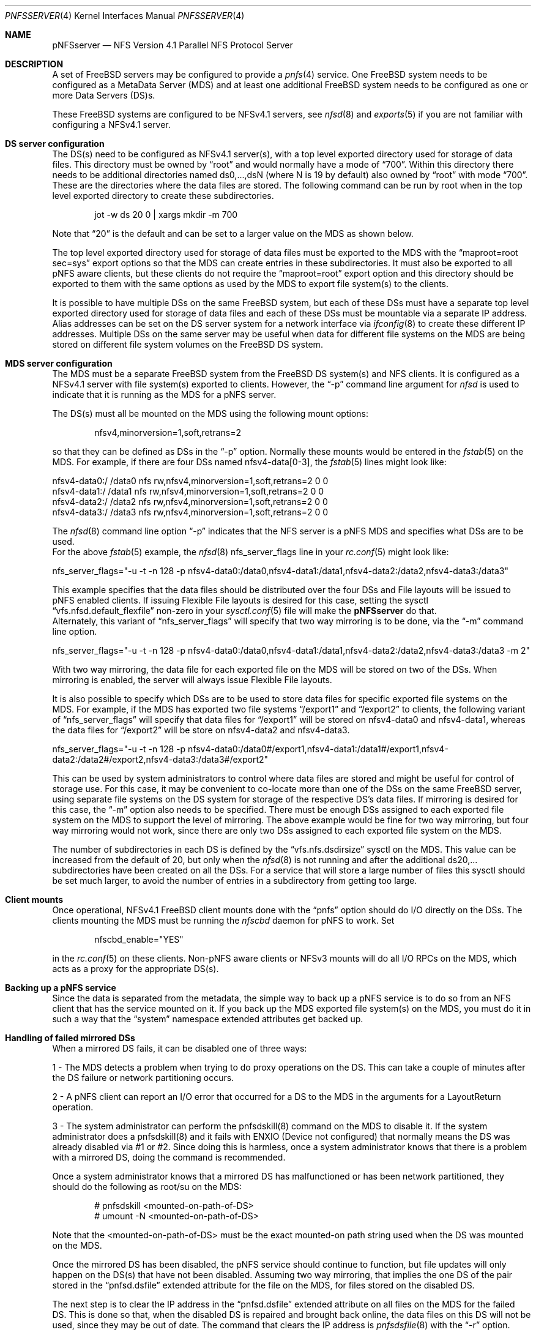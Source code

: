 .\" Copyright (c) 2018 Rick Macklem
.\"
.\" Redistribution and use in source and binary forms, with or without
.\" modification, are permitted provided that the following conditions
.\" are met:
.\" 1. Redistributions of source code must retain the above copyright
.\"    notice, this list of conditions and the following disclaimer.
.\" 2. Redistributions in binary form must reproduce the above copyright
.\"    notice, this list of conditions and the following disclaimer in the
.\"    documentation and/or other materials provided with the distribution.
.\"
.\" THIS SOFTWARE IS PROVIDED BY THE AUTHOR AND CONTRIBUTORS ``AS IS'' AND
.\" ANY EXPRESS OR IMPLIED WARRANTIES, INCLUDING, BUT NOT LIMITED TO, THE
.\" IMPLIED WARRANTIES OF MERCHANTABILITY AND FITNESS FOR A PARTICULAR PURPOSE
.\" ARE DISCLAIMED.  IN NO EVENT SHALL THE AUTHOR OR CONTRIBUTORS BE LIABLE
.\" FOR ANY DIRECT, INDIRECT, INCIDENTAL, SPECIAL, EXEMPLARY, OR CONSEQUENTIAL
.\" DAMAGES (INCLUDING, BUT NOT LIMITED TO, PROCUREMENT OF SUBSTITUTE GOODS
.\" OR SERVICES; LOSS OF USE, DATA, OR PROFITS; OR BUSINESS INTERRUPTION)
.\" HOWEVER CAUSED AND ON ANY THEORY OF LIABILITY, WHETHER IN CONTRACT, STRICT
.\" LIABILITY, OR TORT (INCLUDING NEGLIGENCE OR OTHERWISE) ARISING IN ANY WAY
.\" OUT OF THE USE OF THIS SOFTWARE, EVEN IF ADVISED OF THE POSSIBILITY OF
.\" SUCH DAMAGE.
.\"
.\" $FreeBSD: releng/12.0/usr.sbin/nfsd/pnfsserver.4 337509 2018-08-09 00:15:28Z rmacklem $
.\"
.Dd August 8, 2018
.Dt PNFSSERVER 4
.Os
.Sh NAME
.Nm pNFSserver
.Nd NFS Version 4.1 Parallel NFS Protocol Server
.Sh DESCRIPTION
A set of FreeBSD servers may be configured to provide a
.Xr pnfs 4
service.
One FreeBSD system needs to be configured as a MetaData Server (MDS) and
at least one additional FreeBSD system needs to be configured as one or
more Data Servers (DS)s.
.Pp
These FreeBSD systems are configured to be NFSv4.1 servers, see
.Xr nfsd 8
and
.Xr exports 5
if you are not familiar with configuring a NFSv4.1 server.
.Sh DS server configuration
The DS(s) need to be configured as NFSv4.1 server(s), with a top level exported
directory used for storage of data files.
This directory must be owned by
.Dq root
and would normally have a mode of
.Dq 700 .
Within this directory there needs to be additional directories named
ds0,...,dsN (where N is 19 by default) also owned by
.Dq root
with mode
.Dq 700 .
These are the directories where the data files are stored.
The following command can be run by root when in the top level exported
directory to create these subdirectories.
.Bd -literal -offset indent
jot -w ds 20 0 | xargs mkdir -m 700
.Ed
.sp
Note that
.Dq 20
is the default and can be set to a larger value on the MDS as shown below.
.sp
The top level exported directory used for storage of data files must be
exported to the MDS with the
.Dq maproot=root sec=sys
export options so that the MDS can create entries in these subdirectories.
It must also be exported to all pNFS aware clients, but these clients do
not require the
.Dq maproot=root
export option and this directory should be exported to them with the same
options as used by the MDS to export file system(s) to the clients.
.Pp
It is possible to have multiple DSs on the same FreeBSD system, but each
of these DSs must have a separate top level exported directory used for storage
of data files and each
of these DSs must be mountable via a separate IP address.
Alias addresses can be set on the DS server system for a network
interface via
.Xr ifconfig 8
to create these different IP addresses.
Multiple DSs on the same server may be useful when data for different file systems
on the MDS are being stored on different file system volumes on the FreeBSD
DS system.
.Sh MDS server configuration
The MDS must be a separate FreeBSD system from the FreeBSD DS system(s) and
NFS clients.
It is configured as a NFSv4.1 server with file system(s) exported to
clients.
However, the
.Dq -p
command line argument for
.Xr nfsd
is used to indicate that it is running as the MDS for a pNFS server.
.Pp
The DS(s) must all be mounted on the MDS using the following mount options:
.Bd -literal -offset indent
nfsv4,minorversion=1,soft,retrans=2
.Ed
.sp
so that they can be defined as DSs in the
.Dq -p
option.
Normally these mounts would be entered in the
.Xr fstab 5
on the MDS.
For example, if there are four DSs named nfsv4-data[0-3], the
.Xr fstab 5
lines might look like:
.Bd -literal -offset
nfsv4-data0:/ /data0 nfs rw,nfsv4,minorversion=1,soft,retrans=2 0 0
nfsv4-data1:/ /data1 nfs rw,nfsv4,minorversion=1,soft,retrans=2 0 0
nfsv4-data2:/ /data2 nfs rw,nfsv4,minorversion=1,soft,retrans=2 0 0
nfsv4-data3:/ /data3 nfs rw,nfsv4,minorversion=1,soft,retrans=2 0 0
.Ed
.sp
The
.Xr nfsd 8
command line option
.Dq -p
indicates that the NFS server is a pNFS MDS and specifies what
DSs are to be used.
.br
For the above
.Xr fstab 5
example, the
.Xr nfsd 8
nfs_server_flags line in your
.Xr rc.conf 5
might look like:
.Bd -literal -offset
nfs_server_flags="-u -t -n 128 -p nfsv4-data0:/data0,nfsv4-data1:/data1,nfsv4-data2:/data2,nfsv4-data3:/data3"
.Ed
.sp
This example specifies that the data files should be distributed over the
four DSs and File layouts will be issued to pNFS enabled clients.
If issuing Flexible File layouts is desired for this case, setting the sysctl
.Dq vfs.nfsd.default_flexfile
non-zero in your
.Xr sysctl.conf 5
file will make the
.Nm
do that.
.br
Alternately, this variant of
.Dq nfs_server_flags
will specify that two way mirroring is to be done, via the
.Dq -m
command line option.
.Bd -literal -offset
nfs_server_flags="-u -t -n 128 -p nfsv4-data0:/data0,nfsv4-data1:/data1,nfsv4-data2:/data2,nfsv4-data3:/data3 -m 2"
.Ed
.sp
With two way mirroring, the data file for each exported file on the MDS
will be stored on two of the DSs.
When mirroring is enabled, the server will always issue Flexible File layouts.
.Pp
It is also possible to specify which DSs are to be used to store data files for
specific exported file systems on the MDS.
For example, if the MDS has exported two file systems
.Dq /export1
and
.Dq /export2
to clients, the following variant of
.Dq nfs_server_flags
will specify that data files for
.Dq /export1
will be stored on nfsv4-data0 and nfsv4-data1, whereas the data files for
.Dq /export2
will be store on nfsv4-data2 and nfsv4-data3.
.Bd -literal -offset
nfs_server_flags="-u -t -n 128 -p nfsv4-data0:/data0#/export1,nfsv4-data1:/data1#/export1,nfsv4-data2:/data2#/export2,nfsv4-data3:/data3#/export2"
.Ed
.sp
This can be used by system administrators to control where data files are
stored and might be useful for control of storage use.
For this case, it may be convenient to co-locate more than one of the DSs
on the same FreeBSD server, using separate file systems on the DS system
for storage of the respective DS's data files.
If mirroring is desired for this case, the
.Dq -m
option also needs to be specified.
There must be enough DSs assigned to each exported file system on the MDS
to support the level of mirroring.
The above example would be fine for two way mirroring, but four way mirroring
would not work, since there are only two DSs assigned to each exported file
system on the MDS.
.Pp
The number of subdirectories in each DS is defined by the
.Dq vfs.nfs.dsdirsize
sysctl on the MDS.
This value can be increased from the default of 20, but only when the
.Xr nfsd 8
is not running and after the additional ds20,... subdirectories have been
created on all the DSs.
For a service that will store a large number of files this sysctl should be
set much larger, to avoid the number of entries in a subdirectory from
getting too large.
.Sh Client mounts
Once operational, NFSv4.1 FreeBSD client mounts done with the
.Dq pnfs
option should do I/O directly on the DSs.
The clients mounting the MDS must be running the
.Xr nfscbd
daemon for pNFS to work.
Set
.Bd -literal -offset indent
nfscbd_enable="YES"
.Ed
.sp
in the
.Xr rc.conf 5
on these clients.
Non-pNFS aware clients or NFSv3 mounts will do all I/O RPCs on the MDS,
which acts as a proxy for the appropriate DS(s).
.Sh Backing up a pNFS service
Since the data is separated from the metadata, the simple way to back up
a pNFS service is to do so from an NFS client that has the service mounted
on it.
If you back up the MDS exported file system(s) on the MDS, you must do it
in such a way that the
.Dq system
namespace extended attributes get backed up.
.Sh Handling of failed mirrored DSs
When a mirrored DS fails, it can be disabled one of three ways:
.sp
1 - The MDS detects a problem when trying to do proxy
operations on the DS.
This can take a couple of minutes
after the DS failure or network partitioning occurs.
.sp
2 - A pNFS client can report an I/O error that occurred for a DS to the MDS in
the arguments for a LayoutReturn operation.
.sp
3 - The system administrator can perform the pnfsdskill(8) command on the MDS
to disable it. If the system administrator does a pnfsdskill(8) and it fails
with ENXIO (Device not configured) that normally means the DS was already
disabled via #1 or #2. Since doing this is harmless, once a system
administrator knows that there is a problem with a mirrored DS, doing the
command is recommended.
.sp
Once a system administrator knows that a mirrored DS has malfunctioned
or has been network partitioned, they should do the following as root/su
on the MDS:
.Bd -literal -offset indent
# pnfsdskill <mounted-on-path-of-DS>
# umount -N <mounted-on-path-of-DS>
.Ed
.sp
Note that the <mounted-on-path-of-DS> must be the exact mounted-on path
string used when the DS was mounted on the MDS.
.Pp
Once the mirrored DS has been disabled, the pNFS service should continue to
function, but file updates will only happen on the DS(s) 
that have not been disabled. Assuming two way mirroring, that implies
the one DS of the pair stored in the
.Dq pnfsd.dsfile
extended attribute for the file on the MDS, for files stored on the disabled DS.
.Pp
The next step is to clear the IP address in the
.Dq pnfsd.dsfile
extended attribute on all files on the MDS for the failed DS.
This is done so that, when the disabled DS is repaired and brought back online,
the data files on this DS will not be used, since they may be out of date.
The command that clears the IP address is
.Xr pnfsdsfile 8
with the
.Dq -r
option.
.Bd -literal -offset
For example:
# pnfsdsfile -r nfsv4-data3 yyy.c
yyy.c:	nfsv4-data2.home.rick	ds0/207508569ff983350c000000ec7c0200e4c57b2e0000000000000000	0.0.0.0	ds0/207508569ff983350c000000ec7c0200e4c57b2e0000000000000000
.Ed
.sp
replaces nfsv4-data3 with an IPv4 address of 0.0.0.0, so that nfsv4-data3
will not get used.
.Pp
Normally this will be called within a
.Xr find 1
command for all regular
files in the exported directory tree and must be done on the MDS.
When used with
.Xr find 1 ,
you will probably also want the
.Dq -q
option so that it won't spit out the results for every file.
If the disabled/repaired DS is nfsv4-data3, the commands done on the MDS
would be:
.Bd -literal -offset
# cd <top-level-exported-dir>
# find . -type f -exec pnfsdsfile -q -r nfsv4-data3 {} \;
.Ed
.sp
There is a problem with the above command if the file found by
.Xr find 1
is renamed or unlinked before the
.Xr pnfsdsfile 8
command is done on it.
This should normally generate an error message.
A simple unlink is harmless
but a link/unlink or rename might result in the file not having been processed
under its new name.
To check that all files have their IP addresses set to 0.0.0.0 these
commands can be used (assuming the
.Xr sh 1
shell):
.Bd -literal -offset
# cd <top-level-exported-dir>
# find . -type f -exec pnfsdsfile {} \; | sed "/nfsv4-data3/!d"
.Ed
.sp
Any line(s) printed require the
.Xr pnfsdsfile 8
with
.Dq -r
to be done again.
Once this is done, the replaced/repaired DS can be brought back online.
It should have empty ds0,...,dsN directories under the top level exported
directory for storage of data files just like it did when first set up.
Mount it on the MDS exactly as you did before disabling it.
For the nfsv4-data3 example, the command would be:
.Bd -literal -offset
# mount -t nfs -o nfsv4,minorversion=1,soft,retrans=2 nfsv4-data3:/ /data3
.Ed
.sp
Then restart the nfsd to re-enable the DS.
.Bd -literal -offset
# /etc/rc.d/nfsd restart
.Ed
.sp
Now, new files can be stored on nfsv4-data3,
but files with the IP address zeroed out on the MDS will not yet use the
repaired DS (nfsv4-data3).
The next step is to go through the exported file tree on the MDS and,
for each of the
files with an IPv4 address of 0.0.0.0 in its extended attribute, copy the file
data to the repaired DS and re-enable use of this mirror for it.
This command for copying the file data for one MDS file is
.Xr pnfsdscopymr 8
and it will also normally be used in a
.Xr find 1 .
For the example case, the commands on the MDS would be:
.Bd -literal -offset
# cd <top-level-exported-dir>
# find . -type f -exec pnfsdscopymr -r /data3 {} \;
.Ed
.sp
When this completes, the recovery should be complete or at least nearly so.
As noted above, if a link/unlink or rename occurs on a file name while the
above
.Xr find 1
is in progress, it may not get copied.
To check for any file(s) not yet copied, the commands are:
.Bd -literal -offset
# cd <top-level-exported-dir>
# find . -type f -exec pnfsdsfile {} \; | sed "/0\.0\.0\.0/!d"
.Ed
.sp
If this command prints out any file name(s), these files must
have the
.Xr pnfsdscopymr 8
command done on them to complete the recovery.
.Bd -literal -offset
# pnfsdscopymr -r /data3 <file-path-reported>
.Ed
.sp
If this commmand fails with the error
.br
.Dq pnfsdscopymr: Copymr failed for file <path>: Device not configured
.br
repeatedly, this may be caused by a Read/Write layout that has not
been returned.
The only way to get rid of such a layout is to restart the
.Xr nfsd 8 .
.sp
All of these commands are designed to be
done while the pNFS service is running and can be re-run safely.
.Pp
For a more detailed discussion of the setup and management of a pNFS service
see:
.Bd -literal -offset indent
http://people.freebsd.org/~rmacklem/pnfs-planb-setup.txt
.Ed
.sp
.Sh SEE ALSO
.Xr nfsv4 4 ,
.Xr pnfs 4 ,
.Xr exports 5 ,
.Xr fstab 5 ,
.Xr rc.conf 5 ,
.Xr sysctl.conf 5 ,
.Xr nfscbd 8 ,
.Xr nfsd 8 ,
.Xr nfsuserd 8 ,
.Xr pnfsdscopymr 8 ,
.Xr pnfsdsfile 8 ,
.Xr pnfsdskill 8
.Sh HISTORY
The
.Nm
command first appeared in
.Fx 12.0 .
.Sh BUGS
Since the MDS cannot be mirrored, it is a single point of failure just
as a non
.Tn pNFS
server is.
For non-mirrored configurations, all FreeBSD systems used in the service
are single points of failure.
